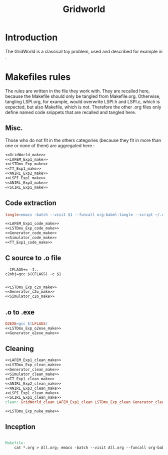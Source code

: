 #+TITLE: Gridworld
* Introduction
  The GridWorld is a classical toy problem, used and described for example in \cite{ng2000algorithms}.
* Makefiles rules
  The rules are written in the file they work with. They are recalled here, because the Makefile should only be tangled from Makefile.org. Otherwise, tangling LSPI.org, for example, would overwrite LSPI.h and LSPI.c, which is expected, but also Makefile, which is not. Therefore the other .org files only define named code snippets that are recalled and tangled here.
** Misc.
Those who do not fit in the others categories (because they fit in more than one or none of them) are aggregated here :
  #+begin_src makefile :tangle Makefile :noweb yes
<<GridWorld_make>>
<<LAFEM_Exp1_make>>
<<LSTDmu_Exp_make>>
<<TT_Exp1_make>>
<<ANIRL_Exp2_make>>
<<LSPI_Exp1_make>>
<<ANIRL_Exp3_make>>
<<SCIRL_Exp1_make>>
  #+end_src
** Code extraction
  #+begin_src makefile :tangle Makefile :noweb yes
tangle=emacs -batch --visit $1 --funcall org-babel-tangle --script ~/.emacs  >/dev/null 2>/dev/null

<<LAFEM_Exp1_code_make>>
<<LSTDmu_Exp_code_make>>
<<Generator_code_make>>
<<Simulator_code_make>>
<<TT_Exp1_code_make>>
  #+end_src
** C source to .o file
  #+begin_src make :tangle Makefile :noweb yes
  CFLAGS+= -I..
c2obj=gcc $(CFLAGS) -c $1

   #+end_src
  #+begin_src makefile :tangle Makefile :noweb yes
<<LSTDmu_Exp_c2o_make>>
<<Generator_c2o_make>>
<<Simulator_c2o_make>>
  #+end_src
** .o to .exe
  #+begin_src makefile :tangle Makefile :noweb yes
O2EXE=gcc $(LFLAGS)
<<LSTDmu_Exp_o2exe_make>>
<<Generator_o2exe_make>>
  #+end_src

** Cleaning
    #+begin_src makefile :tangle Makefile :noweb yes
<<LAFEM_Exp1_clean_make>>
<<LSTDmu_Exp_clean_make>>
<<Generator_clean_make>>
<<Simulator_clean_make>>
<<TT_Exp1_clean_make>>
<<ANIRL_Exp2_clean_make>>
<<ANIRL_Exp3_clean_make>>
<<LSPI_Exp1_clean_make>>
<<SCIRL_Exp1_clean_make>>
clean: GridWorld_clean LAFEM_Exp1_clean LSTDmu_Exp_clean Generator_clean Simulator_clean TT_Exp1_clean ANIRL_Exp2_clean LSPI_Exp1_clean ANIRL_Exp3_clean SCIRL_Exp1_clean

<<LSTDmu_Exp_nuke_make>>
    #+end_src

** Inception

   #+begin_src makefile :tangle Makefile :noweb yes

Makefile:
	cat *.org > All.org; emacs -batch --visit All.org --funcall org-babel-tangle --script ~/.emacs; rm All.org
   #+end_src
